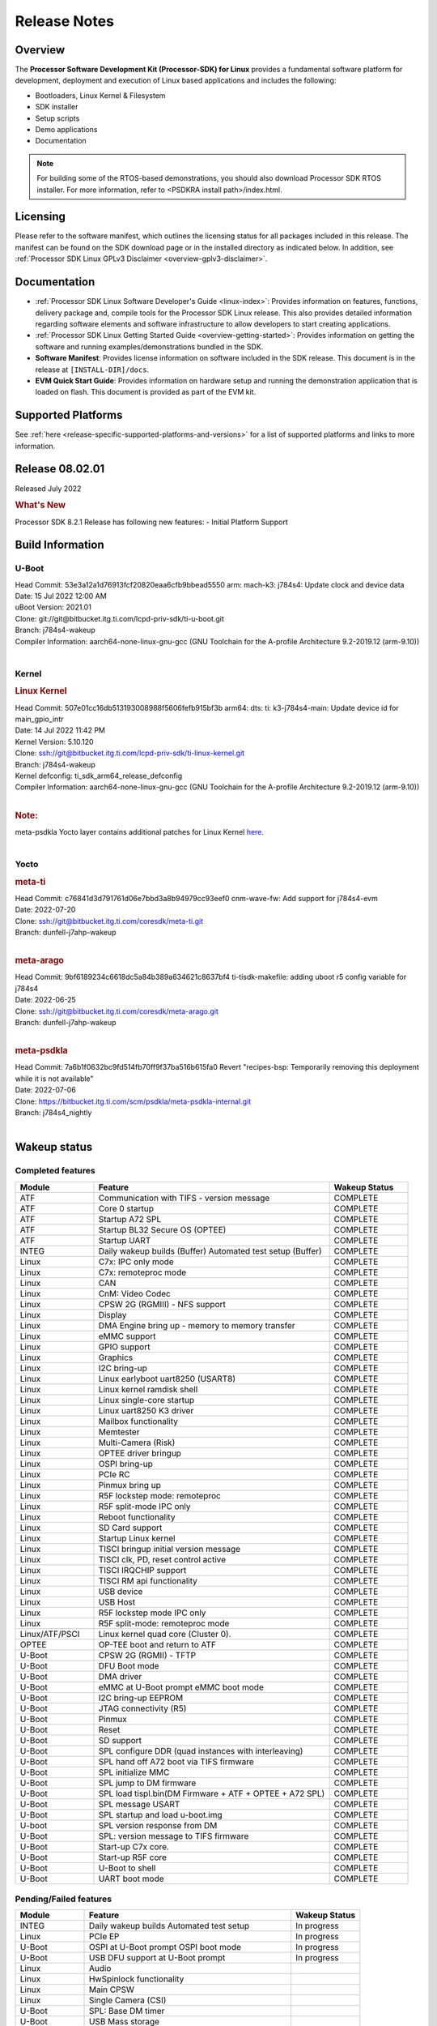 .. _release-specific-release-notes:

************************************
Release Notes
************************************

Overview
========

The **Processor Software Development Kit (Processor-SDK) for Linux**
provides a fundamental software platform for development, deployment and
execution of Linux based applications and includes the following:

-  Bootloaders, Linux Kernel & Filesystem
-  SDK installer
-  Setup scripts
-  Demo applications
-  Documentation

.. Note::
    For building some of the RTOS-based demonstrations, you should also download
    Processor SDK RTOS installer. For more information,
    refer to <PSDKRA install path>/index.html.


Licensing
=========

Please refer to the software manifest, which outlines the licensing
status for all packages included in this release. The manifest can be found on the SDK
download page or in the installed directory as indicated below. In
addition, see :ref:`Processor SDK Linux GPLv3 Disclaimer <overview-gplv3-disclaimer>`.


Documentation
===============
-  :ref:`Processor SDK Linux Software Developer's Guide <linux-index>`: Provides information on features, functions, delivery package and,
   compile tools for the Processor SDK Linux release. This also provides
   detailed information regarding software elements and software
   infrastructure to allow developers to start creating applications.
-  :ref:`Processor SDK Linux Getting Started Guide <overview-getting-started>`: Provides information on getting the software and running
   examples/demonstrations bundled in the SDK.
-  **Software Manifest**: Provides license information on software
   included in the SDK release. This document is in the release at
   ``[INSTALL-DIR]/docs``.
-  **EVM Quick Start Guide**: Provides information on hardware setup and
   running the demonstration application that is loaded on flash. This
   document is provided as part of the EVM kit.


Supported Platforms
=====================================
See :ref:`here <release-specific-supported-platforms-and-versions>` for a list of supported platforms and links to more information.


Release 08.02.01
================

Released July 2022

.. rubric:: What's New
   :name: whats-new

Processor SDK 8.2.1 Release has following new features:
- Initial Platform Support


.. _release-specific-sdk-components-versions:

Build Information
=====================================

U-Boot
-------------------------

| Head Commit: 53e3a12a1d76913fcf20820eaa6cfb9bbead5550 arm: mach-k3: j784s4: Update clock and device data
| Date: 15 Jul 2022 12:00 AM
| uBoot Version: 2021.01
| Clone: git://git@bitbucket.itg.ti.com/lcpd-priv-sdk/ti-u-boot.git
| Branch: j784s4-wakeup

| Compiler Information:  aarch64-none-linux-gnu-gcc (GNU Toolchain for the A-profile Architecture 9.2-2019.12 (arm-9.10))
|

Kernel
-------------------------
.. rubric:: Linux Kernel
   :name: linux-kernel

| Head Commit: 507e01cc16db513193008988f5606fefb915bf3b arm64: dts: ti: k3-j784s4-main: Update device id for main_gpio_intr
| Date: 14 Jul 2022 11:42 PM
| Kernel Version: 5.10.120

| Clone: ssh://git@bitbucket.itg.ti.com/lcpd-priv-sdk/ti-linux-kernel.git
| Branch: j784s4-wakeup
| Kernel defconfig: ti_sdk_arm64_release_defconfig

| Compiler Information:  aarch64-none-linux-gnu-gcc (GNU Toolchain for the A-profile Architecture 9.2-2019.12 (arm-9.10))
|

.. rubric:: Note:

| meta-psdkla Yocto layer contains additional patches for Linux Kernel
  `here <https://bitbucket.itg.ti.com/projects/PSDKLA/repos/meta-psdkla-internal/browse/recipes-kernel/linux/linux-ti-staging/j784s4-evm?at=7a6b1f0632bc9fd514fb70ff9f37ba516b615fa0>`_.
|

Yocto
------------------------
.. rubric:: meta-ti

| Head Commit: c76841d3d791761d06e7bbd3a8b94979cc93eef0 cnm-wave-fw: Add support for j784s4-evm
| Date: 2022-07-20

| Clone: ssh://git@bitbucket.itg.ti.com/coresdk/meta-ti.git
| Branch: dunfell-j7ahp-wakeup
|

.. rubric:: meta-arago

| Head Commit: 9bf6189234c6618dc5a84b389a634621c8637bf4 ti-tisdk-makefile: adding uboot r5 config variable for j784s4
| Date: 2022-06-25

| Clone: ssh://git@bitbucket.itg.ti.com/coresdk/meta-arago.git
| Branch: dunfell-j7ahp-wakeup
|

.. rubric:: meta-psdkla

| Head Commit: 7a6b1f0632bc9fd514fb70ff9f37ba516b615fa0 Revert "recipes-bsp: Temporarily removing this deployment while it is not available"
| Date: 2022-07-06

| Clone: https://bitbucket.itg.ti.com/scm/psdkla/meta-psdkla-internal.git
| Branch: j784s4_nightly
|

Wakeup status
===============

Completed features
------------------

.. csv-table::
   :header: Module,Feature,Wakeup Status
   :widths: 20,60,20

   ATF,Communication with TIFS - version message,COMPLETE
   ATF,Core 0 startup,COMPLETE
   ATF,Startup A72 SPL,COMPLETE
   ATF,Startup BL32 Secure OS (OPTEE),COMPLETE
   ATF,Startup UART,COMPLETE
   INTEG,"Daily wakeup builds (Buffer)
   Automated test setup (Buffer)",COMPLETE
   Linux,C7x: IPC only mode,COMPLETE
   Linux,C7x: remoteproc mode,COMPLETE
   Linux,CAN,COMPLETE
   Linux,CnM: Video Codec,COMPLETE
   Linux,CPSW 2G (RGMIII) - NFS support,COMPLETE
   Linux,Display,COMPLETE
   Linux,DMA Engine bring up - memory to memory transfer,COMPLETE
   Linux,eMMC support,COMPLETE
   Linux,GPIO support,COMPLETE
   Linux,Graphics,COMPLETE
   Linux,I2C bring-up,COMPLETE
   Linux,Linux earlyboot uart8250 (USART8),COMPLETE
   Linux,Linux kernel ramdisk shell,COMPLETE
   Linux,Linux single-core startup,COMPLETE
   Linux,Linux uart8250 K3 driver,COMPLETE
   Linux,Mailbox functionality,COMPLETE
   Linux,Memtester,COMPLETE
   Linux,Multi-Camera (Risk),COMPLETE
   Linux,OPTEE driver bringup,COMPLETE
   Linux,OSPI bring-up,COMPLETE
   Linux,PCIe RC,COMPLETE
   Linux,Pinmux bring up,COMPLETE
   Linux,R5F lockstep mode: remoteproc,COMPLETE
   Linux,R5F split-mode IPC only,COMPLETE
   Linux,Reboot functionality,COMPLETE
   Linux,SD Card support,COMPLETE
   Linux,Startup Linux kernel,COMPLETE
   Linux,TISCI bringup initial version message,COMPLETE
   Linux,"TISCI clk, PD, reset control active",COMPLETE
   Linux,TISCI IRQCHIP support,COMPLETE
   Linux,TISCI RM api functionality,COMPLETE
   Linux,USB device,COMPLETE
   Linux,USB Host,COMPLETE
   Linux,R5F lockstep mode IPC only,COMPLETE
   Linux,R5F split-mode: remoteproc mode,COMPLETE
   Linux/ATF/PSCI,Linux kernel quad core (Cluster 0).,COMPLETE
   OPTEE,OP-TEE boot and return to ATF,COMPLETE
   U-Boot,CPSW 2G (RGMII) - TFTP,COMPLETE
   U-Boot,"DFU Boot mode",COMPLETE
   U-Boot,DMA driver,COMPLETE
   U-Boot,"eMMC at U-Boot prompt
   eMMC boot mode",COMPLETE
   U-Boot,"I2C bring-up
   EEPROM",COMPLETE
   U-Boot,JTAG connectivity (R5),COMPLETE
   U-Boot,Pinmux,COMPLETE
   U-Boot,Reset,COMPLETE
   U-Boot,SD support,COMPLETE
   U-Boot,SPL configure DDR (quad instances with interleaving),COMPLETE
   U-Boot,SPL hand off A72 boot via TIFS firmware,COMPLETE
   U-Boot,SPL initialize MMC,COMPLETE
   U-Boot,SPL jump to DM firmware,COMPLETE
   U-Boot,SPL load tispl.bin(DM Firmware + ATF + OPTEE + A72 SPL),COMPLETE
   U-Boot,SPL message USART,COMPLETE
   U-Boot,SPL startup and load u-boot.img,COMPLETE
   U-boot,SPL version response from DM,COMPLETE
   U-Boot,SPL: version message to TIFS firmware,COMPLETE
   U-Boot,Start-up C7x core.,COMPLETE
   U-Boot,Start-up R5F core,COMPLETE
   U-Boot,U-Boot to shell,COMPLETE
   U-Boot,UART boot mode,COMPLETE


Pending/Failed features
-----------------------

.. csv-table::
   :header: Module,Feature,Wakeup Status
   :widths: 20,60,20

   INTEG,"Daily wakeup builds
   Automated test setup",In progress
   Linux,PCIe EP,In progress
   U-Boot,"OSPI at U-Boot prompt
   OSPI boot mode",In progress
   U-Boot,"USB DFU support at U-Boot prompt",In progress
   Linux,Audio,
   Linux,HwSpinlock functionality,
   Linux,Main CPSW,
   Linux,Single Camera (CSI),
   U-Boot,SPL: Base DM timer,
   U-Boot,USB Mass storage,

Installation and Usage
======================

The :ref:`Software Developer's Guide <linux-index>` provides instructions on how to setup your Linux development environment, install the SDK and start your development. It also includes User's Guides for various Example Applications.

|

Host Support
============

For the specific supported hosts for current SDK, see :ref:`this page <how-to-build-a-ubuntu-linux-host-under-vmware>`.

.. note::
   Processor SDK Installer is 64-bit, and installs only on 64-bit host machine. 

.. |reg| unicode:: U+00AE .. REGISTERED SIGN
